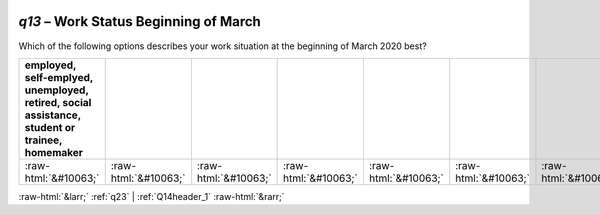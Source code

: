 .. _q13:

 
 .. role:: raw-html(raw) 
        :format: html 

`q13` – Work Status Beginning of March
==================================

Which of the following options describes your work situation at the beginning of March 2020 best?

.. csv-table::
   :delim: |
   :header: employed, self-emplyed, unemployed, retired, social assistance, student or trainee, homemaker

           :raw-html:`&#10063;`|:raw-html:`&#10063;`|:raw-html:`&#10063;`|:raw-html:`&#10063;`|:raw-html:`&#10063;`|:raw-html:`&#10063;`|:raw-html:`&#10063;`

.. image:: ../_screenshots/q13.png


:raw-html:`&larr;` :ref:`q23` | :ref:`Q14header_1` :raw-html:`&rarr;`
